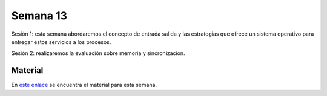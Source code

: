 Semana 13
===========

Sesión 1: esta semana abordaremos el concepto de entrada salida y las estrategias que ofrece un sistema operativo para entregar 
estos servicios a los procesos.

Sesión 2: realizaremos la evaluación sobre memoria y sincronización.

Material
---------
En `este enlace <https://drive.google.com/open?id=1LdGz4W9xe2uRBVUaeqr7F7Wbi3r5EpvRBzbDc2sZVbQ>`__ se encuentra el material 
para esta semana. 
